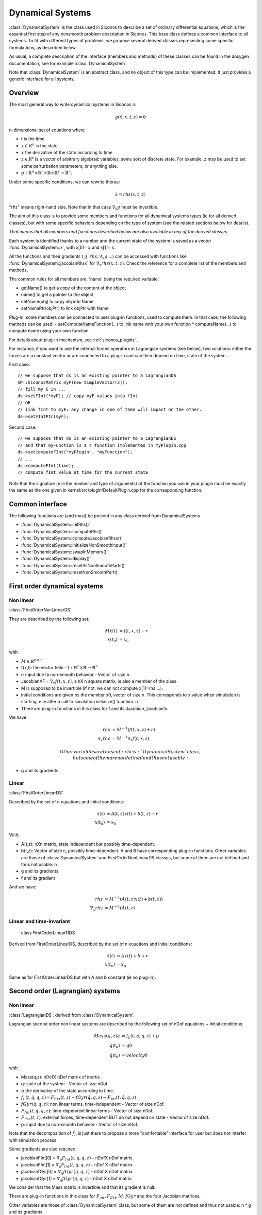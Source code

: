 .. _dynamical_systems:


Dynamical Systems
=================

:class:`DynamicalSystem` is the class used in Siconos to describe a set of ordinary differential equations, which is the essential first step of any nonsmooth problem description in Siconos.
This base class defines a common interface to all systems. To fit with different types of problems, we propose several derived classes representing some specific formulations, as described below.

.. image:: /figures/dynamical_system_classes.*

As usual, a complete description of the interface (members and methods) of these classes can be found in the doxygen documentation, see for example :class:`DynamicalSystem`.

Note that :class:`DynamicalSystem` is an abstract class, and no object of this type can be implemented. It just provides a generic interface for all systems.

  
Overview
--------

The most general way to write dynamical systems in Siconos is

.. math::
   
  g(\dot x, x, t, z) = 0

n-dimensional set of equations where

* t is the time
* :math:`x \in R^{n}` is the state. 
* :math:`\dot x` the derivative of the state according to time
* :math:`z \in R^{s}` is a vector of arbitrary algebraic variables, some sort of discrete state.
  For example, z may be used to set some perturbation parameters, or anything else.
* :math:`g : \mathbb{R}^{n} \times \mathbb{R}^n \times \mathbb{R} \times \mathbb{R}^s \to \mathbb{R}^{n}`.

Under some specific conditions, we can rewrite this as:

.. math::

   \dot x = rhs(x, t, z)

"rhs" means right-hand side.
Note that in that case :math:`\nabla_{\dot x} g` must be invertible.

The aim of this class is to provide some members and functions for all dynamical systems types (ie for all derived classes), but with some specific behaviors depending on the type of system (see the related sections below for details).

*That means that all members and functions described below are also available in any of the derived classes.*

Each system is identified thanks to a number and the current state of the system is saved as a vector :func:`DynamicalSystem::x`, with x[0]= :math:`x` and x[1]= :math:`\dot x`.

All the functions and their gradients ( :math:`g, rhs, \nabla_x g` ...) can be accessed with functions like :func:`DynamicalSystem::jacobianRhsx` for :math:`\nabla_{x} rhs(x, t, z)`. Check the reference for a complete list of the members and methods.

The common rules for all members are, 'name' being the required variable:

* getName() to get a copy of the content of the object
* name() to get a pointer to the object
* setName(obj) to copy obj into Name
* setNamePtr(objPtr) to link objPtr with Name

Plug-in: some members can be connected to user plug-in functions, used to compute them. In that case, the following methods can be used:
- setComputeNameFunction(...) to link name with your own function
* computeName(...) to compute name using your own function

For details about plug-in mechanism, see :ref:`siconos_plugins`.

For instance, if you want to use the internal forces operators in Lagrangian systems (see below), two solutions: either the forces are a constant vector or are connected to a plug-in and can then depend on time, state of the system ...

First case::

  // we suppose that ds is an existing pointer to a LagrangianDS
  SP::SiconosMatrix myF(new SimpleVector(3));
  // fill my G in ...		
  ds->setFInt(*myF); // copy myF values into fInt
  // OR
  // link fInt to myF: any change in one of them will impact on the other.
  ds->setFIntPtr(myF); 
  
Second case::

  // we suppose that ds is an existing pointer to a LagrangianDS
  // and that myFunction is a c function implemented in myPlugin.cpp
  ds->setComputeFInt("myPlugin", "myFunction");
  // ...
  ds->computeFInt(time); 
  // compute fInt value at time for the current state

Note that the signature (\e ie the number and type of arguments) of the function you use in your plugin  must be exactly the same as the one given in kernel/src/plugin/DefaultPlugin.cpp for the corresponding function. 


Common interface
----------------

The following functions are (and must) be present in any class derived from DynamicalSystems

* :func:`DynamicalSystem::initRhs()`

* :func:`DynamicalSystem::icomputeRhs()`

* :func:`DynamicalSystem::computeJacobianRhsx()`
  
* :func:`DynamicalSystem::initializeNonSmoothInput()`

* :func:`DynamicalSystem::swapInMemory()`

* :func:`DynamicalSystem::display()`

* :func:`DynamicalSystem::resetAllNonSmoothParts()`

* :func:`DynamicalSystem::resetNonSmoothPart()`
  


First order dynamical systems
-----------------------------

Non linear
""""""""""

:class:`FirstOrderNonLinearDS`

They are described by the following set:

.. math::

   M\dot x(t) &= f(t,x,z) + r \\
   x(t_0)&=x_0 

with:

* :math:`M \in \mathbb{R}^{n \times n}`
* f(x,t): the vector field - :math:`f: \mathbb{R}^{n} \times \mathbb{R} \to \mathbb{R}^n`
* r: input due to non-smooth behavior - Vector of size n.

* JacobianXF = :math:`\nabla_x f(t,x,z)`, a nX n square matrix, is also a member of the class. 

* M is supposed to be invertible (if not, we can not compute x[1]=rhs ...).  

* initial conditions are given by the member x0, vector of size n. This corresponds to x value when simulation is starting, 
  \e ie after a call to simulation initialize() function. \n

* There are plug-in functions in this class for f and its Jacobian, jacobianfx.

We have:

.. math::

   rhs &= M^{-1}(f(t,x,z)+r) \\
   \nabla_x rhs &= M^{-1}\nabla_x f(t,x,z)

   Other variables are those of :class:`DynamicalSystem` class, but some of them are not defined and thus not usable:

* g and its gradients

Linear
""""""

:class:`FirstOrderLinearDS`

Described by the set of n equations and initial conditions: 

.. math::

   \dot x(t) &= A(t,z)x(t)+ b(t,z)+r \\
   x(t_0)&=x_0 	

With:

* A(t,z): nXn matrix, state independent but possibly time-dependent.
* b(t,z): Vector of size n, possibly time-dependent.
  A and B have corresponding plug-in functions. 
  Other variables are those of :class:`DynamicalSystem` and FirstOrderNonLinearDS classes, but some of them are not defined and thus not usable: \n
  
* g and its gradients
* f and its gradient

And we have:

.. math::
   
   rhs &= M^{-1}(A(t,z)x(t)+b(t,z)) \\
   \nabla_x rhs&= M^{-1}(A(t,z)

Linear and time-invariant
"""""""""""""""""""""""""

 class FirstOrderLinearTIDS

Derived from FirstOrderLinearDS, described by the set of n equations and initial conditions: 

.. math::
   
   \dot x(t) &= Ax(t)+ b + r \\
   x(t_0)&=x_0 

Same as for FirstOrderLinearDS but with A and b constant (ie no plug-in).

Second order (Lagrangian) systems
---------------------------------

Non linear
""""""""""

:class:`LagrangianDS`, derived from :class:`DynamicalSystem`.

Lagrangian second order non linear systems are described by the following set of nDof equations + initial conditions:

.. math::
   
   Mass(q,z) \ddot q &= f_L(t,\dot q , q , z) + p \\
   q(t_0) &= q0 \\
   \dot q(t_0) &= velocity0 

with:

* Mass(q,z): nDofX nDof matrix of inertia.
* q: state of the system - Vector of size nDof.
* :math:`\dot q` the derivative of the state according to time.
* :math:`f_L(t,\dot q , q , z) =  F_{Ext}(t,z) - fGyr(\dot q, q,z) - F_{Int}(t,\dot q , q , z)`
* :math:`fGyr(\dot q, q,z)`:  non linear terms, time-independent - Vector of size nDof.
* :math:`F_{Int}(t,\dot q , q , z)`: time-dependent linear terms - Vector of size nDof.
* :math:`F_{Ext}(t,z)`: external forces, time-dependent BUT do not depend on state - Vector of size nDof.
* p: input due to non-smooth behavior - Vector of size nDof.

Note that the decomposition of :math:`f_L` is just there to propose a more "comfortable" interface for user but does not interfer with simulation process.

Some gradients are also required: 

* jacobianFInt[0] = :math:`\nabla_q F_{Int}(t,q,\dot q,z)` - nDofX nDof matrix.
* jacobianFInt[1] = :math:`\nabla_{\dot q} F_{Int}(t,q,\dot q,z)` - nDof X nDof matrix.
* jacobianfGyr[0] = :math:`\nabla_q fGyr(\dot q, q, z)` - nDof X nDof matrix.
* jacobianfGyr[1] = :math:`\nabla_{\dot q}fGyr(\dot q, q, z)` - nDof X nDof matrix.

We consider that the Mass matrix is invertible and that its gradient is null.

There are plug-in functions in this class for :math:`F_{int}, F_{Ext}, M, fGyr` and the four Jacobian matrices. 

Other variables are those of :class:`DynamicalSystem` class, but some of them are not defined and thus not usable: \n
* g and its gradients

Links with :class:`DynamicalSystem` are, :math:`n= 2 ndof` and :math:`x = \left[\begin{array}{c}q \\ \dot q\end{array}\right]`. \n

And we have:

.. math::

   rhs = \left[
   \begin{array}{c} 
   \dot q \\
   Mass^{-1}(f_L(t,\dot q , q , z)+p)
   \end{array}\right]

   \nabla_x rhs = \left[
   \begin{array}{cc} 
   0 & I \\
   Mass^{-1}\nabla_{q}f_L(t,\dot q , q , z) & Mass^{-1}\nabla_{\dot q}f_L(t,\dot q , q , z) 
   \end{array}\right]

I: identity matrix.

Linear and time-invariant
"""""""""""""""""""""""""

class LagrangianLinearTIDS, derived from LagrangianDS.

.. math::

   Mass \ddot q + C \dot q + K q =  F_{Ext}(t,z) + p

With:

* C: constant viscosity nDof X nDof matrix 
* K: constant rigidity nDof X nDof matrix 

Other variables are those of :class:`DynamicalSystem` and LagrangianDS classes, but some of them are not defined and thus not usable: \n
* g and its gradients
* fL, fInt, fGyr and their gradients.

And we have:

.. math::

   rhs = \left[
   \begin{array}{c} 
   \dot q \\
   Mass^{-1}(F_{ext}(t,z)- Kq - C\dot q+p)
   \end{array}\right]

   \nabla_x rhs = \left[
   \begin{array}{cc} 
   0 & I \\
   -Mass^{-1}K & -Mass^{-1}C
   \end{array}\right]

.. _dsPlugins:

Dynamical Systems plug-in functions
-----------------------------------

* :class:`DynamicalSystem`: :math:`g(t,\dot x,x,z), \ \ \nabla_x g(t,\dot x,x,z), \ \ \nabla_{\dot x} g(t,\dot x,x,z)`
* :class:`FirstOrderNonLinearDS`: :math:`f(t,x,z), \ \ \nabla_x f(t,x,z)`
* :class:`FirstOrderLinearDS`: A(t,z), b(t,z)
* :class:`LagrangianDS`: :math:`M(q,z), \ \ fGyr(\dot q,q,z), \ \ F_{Int}(t,\dot q,q ,z), \ \ F_{Ext}(t,z), \ \ \nabla_q F_{Int}(t,\dot q,q,z), \ \ \nabla_{\dot q}F_{Int}(t,\dot q, q, z), \ \ \nabla_q fGyr(\dot q, q, z), \ \ \nabla_{\dot q}fGyr(\dot q, q, z)`.
* :class:`LagrangianLinearTIDS`: :math:`F_{Ext}(t,z)`
